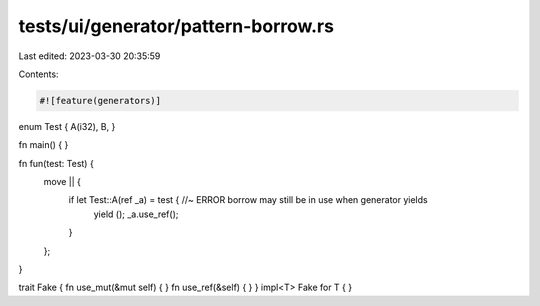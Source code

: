 tests/ui/generator/pattern-borrow.rs
====================================

Last edited: 2023-03-30 20:35:59

Contents:

.. code-block:: rs

    #![feature(generators)]

enum Test { A(i32), B, }

fn main() { }

fn fun(test: Test) {
    move || {
        if let Test::A(ref _a) = test { //~ ERROR borrow may still be in use when generator yields
            yield ();
            _a.use_ref();
        }
    };
}

trait Fake { fn use_mut(&mut self) { } fn use_ref(&self) { }  }
impl<T> Fake for T { }


